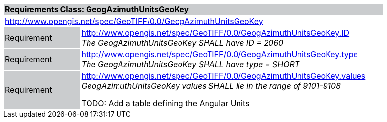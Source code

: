 [cols="1,4",width="90%"]
|===
2+|*Requirements Class: GeogAzimuthUnitsGeoKey* {set:cellbgcolor:#CACCCE}
2+|http://www.opengis.net/spec/GeoTIFF/0.0/GeogAzimuthUnitsGeoKey 
{set:cellbgcolor:#FFFFFF}

|Requirement {set:cellbgcolor:#CACCCE}
|http://www.opengis.net/spec/GeoTIFF/0.0/GeogAzimuthUnitsGeoKey.ID +
_The GeogAzimuthUnitsGeoKey SHALL have ID = 2060_
{set:cellbgcolor:#FFFFFF}

|Requirement {set:cellbgcolor:#CACCCE}
|http://www.opengis.net/spec/GeoTIFF/0.0/GeogAzimuthUnitsGeoKey.type +
_The GeogAzimuthUnitsGeoKey SHALL have type = SHORT_
{set:cellbgcolor:#FFFFFF}

|Requirement {set:cellbgcolor:#CACCCE}
|http://www.opengis.net/spec/GeoTIFF/0.0/GeogAzimuthUnitsGeoKey.values +
_GeogAzimuthUnitsGeoKey values SHALL lie in the range of 9101-9108_

TODO: Add a table defining the Angular Units
{set:cellbgcolor:#FFFFFF}
|===

